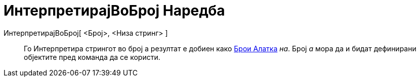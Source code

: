 = ИнтерпретирајВоБрој Наредба
:page-en: commands/ParseToNumber
ifdef::env-github[:imagesdir: /mk/modules/ROOT/assets/images]

ИнтерпретирајВоБрој[ <Број>, <Низа стринг> ]::
  Го Интерпретира стрингот во број а резултат е добиен како xref:/tools/Брои.adoc[Брои Алатка] _на_. Број _a_ мора да и
  бидат дефинирани објектите пред команда да се користи.
